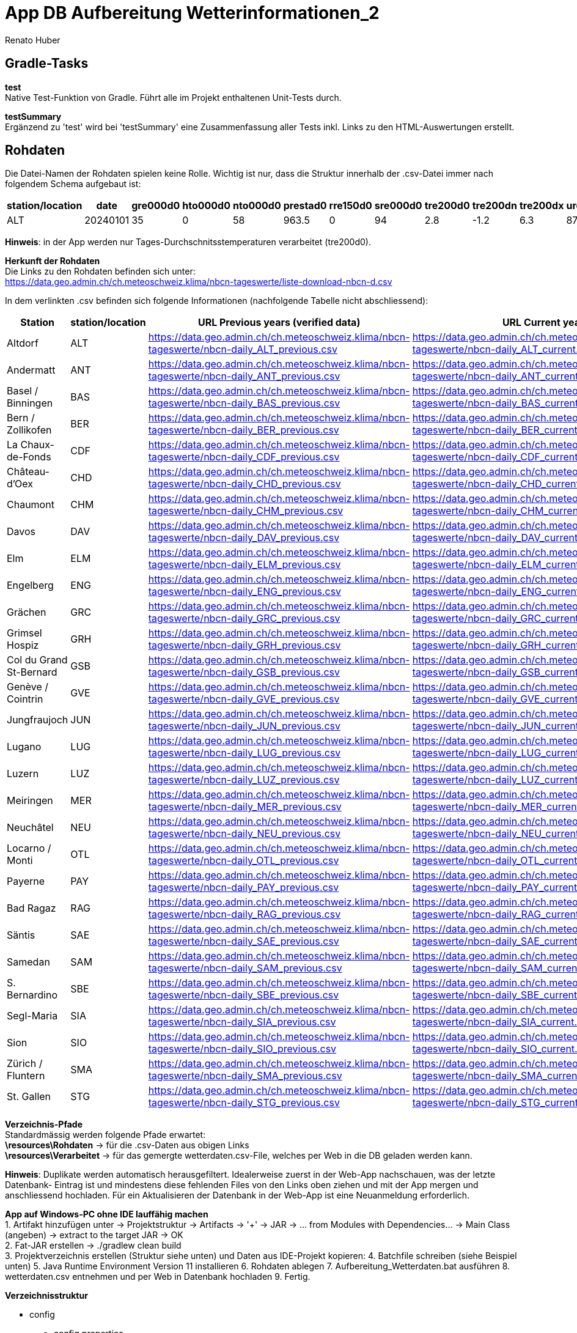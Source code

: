 = App DB Aufbereitung Wetterinformationen_2
Renato Huber
:doctype: Anleitung
:icons: font

:toc:
:toclevels: 2

== Gradle-Tasks

*test* +
Native Test-Funktion von Gradle. Führt alle im Projekt enthaltenen Unit-Tests durch.

*testSummary* +
Ergänzend zu 'test' wird bei 'testSummary' eine Zusammenfassung aller Tests inkl. Links zu den HTML-Auswertungen erstellt.

== Rohdaten

Die Datei-Namen der Rohdaten spielen keine Rolle. Wichtig ist nur, dass die Struktur innerhalb der .csv-Datei immer nach folgendem Schema aufgebaut ist:

[cols="a,a,a,a,a,a,a,a,a,a,a,a", options="header"]
|===
| station/location | date     | gre000d0 | hto000d0 | nto000d0 | prestad0 | rre150d0 | sre000d0 | tre200d0 | tre200dn | tre200dx | ure200d0

| ALT              | 20240101 | 35       | 0        | 58       | 963.5    | 0        | 94       | 2.8      | -1.2     | 6.3      | 87.9
|===

*Hinweis*: in der App werden nur Tages-Durchschnitsstemperaturen verarbeitet (tre200d0).

*Herkunft der Rohdaten* +
Die Links zu den Rohdaten befinden sich unter: +
https://data.geo.admin.ch/ch.meteoschweiz.klima/nbcn-tageswerte/liste-download-nbcn-d.csv

In dem verlinkten .csv befinden sich folgende Informationen (nachfolgende Tabelle nicht abschliessend):

[cols="20,10,25,25", options="header"]
|===
| Station | station/location | URL Previous years (verified data) | URL Current year

| Altdorf | ALT | https://data.geo.admin.ch/ch.meteoschweiz.klima/nbcn-tageswerte/nbcn-daily_ALT_previous.csv | https://data.geo.admin.ch/ch.meteoschweiz.klima/nbcn-tageswerte/nbcn-daily_ALT_current.csv
| Andermatt | ANT | https://data.geo.admin.ch/ch.meteoschweiz.klima/nbcn-tageswerte/nbcn-daily_ANT_previous.csv | https://data.geo.admin.ch/ch.meteoschweiz.klima/nbcn-tageswerte/nbcn-daily_ANT_current.csv
| Basel / Binningen | BAS | https://data.geo.admin.ch/ch.meteoschweiz.klima/nbcn-tageswerte/nbcn-daily_BAS_previous.csv | https://data.geo.admin.ch/ch.meteoschweiz.klima/nbcn-tageswerte/nbcn-daily_BAS_current.csv
| Bern / Zollikofen | BER | https://data.geo.admin.ch/ch.meteoschweiz.klima/nbcn-tageswerte/nbcn-daily_BER_previous.csv | https://data.geo.admin.ch/ch.meteoschweiz.klima/nbcn-tageswerte/nbcn-daily_BER_current.csv
| La Chaux-de-Fonds | CDF | https://data.geo.admin.ch/ch.meteoschweiz.klima/nbcn-tageswerte/nbcn-daily_CDF_previous.csv | https://data.geo.admin.ch/ch.meteoschweiz.klima/nbcn-tageswerte/nbcn-daily_CDF_current.csv
| Château-d'Oex | CHD | https://data.geo.admin.ch/ch.meteoschweiz.klima/nbcn-tageswerte/nbcn-daily_CHD_previous.csv | https://data.geo.admin.ch/ch.meteoschweiz.klima/nbcn-tageswerte/nbcn-daily_CHD_current.csv
| Chaumont | CHM | https://data.geo.admin.ch/ch.meteoschweiz.klima/nbcn-tageswerte/nbcn-daily_CHM_previous.csv | https://data.geo.admin.ch/ch.meteoschweiz.klima/nbcn-tageswerte/nbcn-daily_CHM_current.csv
| Davos | DAV | https://data.geo.admin.ch/ch.meteoschweiz.klima/nbcn-tageswerte/nbcn-daily_DAV_previous.csv | https://data.geo.admin.ch/ch.meteoschweiz.klima/nbcn-tageswerte/nbcn-daily_DAV_current.csv
| Elm | ELM | https://data.geo.admin.ch/ch.meteoschweiz.klima/nbcn-tageswerte/nbcn-daily_ELM_previous.csv | https://data.geo.admin.ch/ch.meteoschweiz.klima/nbcn-tageswerte/nbcn-daily_ELM_current.csv
| Engelberg | ENG | https://data.geo.admin.ch/ch.meteoschweiz.klima/nbcn-tageswerte/nbcn-daily_ENG_previous.csv | https://data.geo.admin.ch/ch.meteoschweiz.klima/nbcn-tageswerte/nbcn-daily_ENG_current.csv
| Grächen | GRC | https://data.geo.admin.ch/ch.meteoschweiz.klima/nbcn-tageswerte/nbcn-daily_GRC_previous.csv | https://data.geo.admin.ch/ch.meteoschweiz.klima/nbcn-tageswerte/nbcn-daily_GRC_current.csv
| Grimsel Hospiz | GRH | https://data.geo.admin.ch/ch.meteoschweiz.klima/nbcn-tageswerte/nbcn-daily_GRH_previous.csv | https://data.geo.admin.ch/ch.meteoschweiz.klima/nbcn-tageswerte/nbcn-daily_GRH_current.csv
| Col du Grand St-Bernard | GSB | https://data.geo.admin.ch/ch.meteoschweiz.klima/nbcn-tageswerte/nbcn-daily_GSB_previous.csv | https://data.geo.admin.ch/ch.meteoschweiz.klima/nbcn-tageswerte/nbcn-daily_GSB_current.csv
| Genève / Cointrin | GVE | https://data.geo.admin.ch/ch.meteoschweiz.klima/nbcn-tageswerte/nbcn-daily_GVE_previous.csv | https://data.geo.admin.ch/ch.meteoschweiz.klima/nbcn-tageswerte/nbcn-daily_GVE_current.csv
| Jungfraujoch | JUN | https://data.geo.admin.ch/ch.meteoschweiz.klima/nbcn-tageswerte/nbcn-daily_JUN_previous.csv | https://data.geo.admin.ch/ch.meteoschweiz.klima/nbcn-tageswerte/nbcn-daily_JUN_current.csv
| Lugano | LUG | https://data.geo.admin.ch/ch.meteoschweiz.klima/nbcn-tageswerte/nbcn-daily_LUG_previous.csv | https://data.geo.admin.ch/ch.meteoschweiz.klima/nbcn-tageswerte/nbcn-daily_LUG_current.csv
| Luzern | LUZ | https://data.geo.admin.ch/ch.meteoschweiz.klima/nbcn-tageswerte/nbcn-daily_LUZ_previous.csv | https://data.geo.admin.ch/ch.meteoschweiz.klima/nbcn-tageswerte/nbcn-daily_LUZ_current.csv
| Meiringen | MER | https://data.geo.admin.ch/ch.meteoschweiz.klima/nbcn-tageswerte/nbcn-daily_MER_previous.csv | https://data.geo.admin.ch/ch.meteoschweiz.klima/nbcn-tageswerte/nbcn-daily_MER_current.csv
| Neuchâtel | NEU | https://data.geo.admin.ch/ch.meteoschweiz.klima/nbcn-tageswerte/nbcn-daily_NEU_previous.csv | https://data.geo.admin.ch/ch.meteoschweiz.klima/nbcn-tageswerte/nbcn-daily_NEU_current.csv
| Locarno / Monti | OTL | https://data.geo.admin.ch/ch.meteoschweiz.klima/nbcn-tageswerte/nbcn-daily_OTL_previous.csv | https://data.geo.admin.ch/ch.meteoschweiz.klima/nbcn-tageswerte/nbcn-daily_OTL_current.csv
| Payerne | PAY | https://data.geo.admin.ch/ch.meteoschweiz.klima/nbcn-tageswerte/nbcn-daily_PAY_previous.csv | https://data.geo.admin.ch/ch.meteoschweiz.klima/nbcn-tageswerte/nbcn-daily_PAY_current.csv
| Bad Ragaz | RAG | https://data.geo.admin.ch/ch.meteoschweiz.klima/nbcn-tageswerte/nbcn-daily_RAG_previous.csv | https://data.geo.admin.ch/ch.meteoschweiz.klima/nbcn-tageswerte/nbcn-daily_RAG_current.csv
| Säntis | SAE | https://data.geo.admin.ch/ch.meteoschweiz.klima/nbcn-tageswerte/nbcn-daily_SAE_previous.csv | https://data.geo.admin.ch/ch.meteoschweiz.klima/nbcn-tageswerte/nbcn-daily_SAE_current.csv
| Samedan | SAM | https://data.geo.admin.ch/ch.meteoschweiz.klima/nbcn-tageswerte/nbcn-daily_SAM_previous.csv | https://data.geo.admin.ch/ch.meteoschweiz.klima/nbcn-tageswerte/nbcn-daily_SAM_current.csv
| S. Bernardino | SBE | https://data.geo.admin.ch/ch.meteoschweiz.klima/nbcn-tageswerte/nbcn-daily_SBE_previous.csv | https://data.geo.admin.ch/ch.meteoschweiz.klima/nbcn-tageswerte/nbcn-daily_SBE_current.csv
| Segl-Maria | SIA | https://data.geo.admin.ch/ch.meteoschweiz.klima/nbcn-tageswerte/nbcn-daily_SIA_previous.csv | https://data.geo.admin.ch/ch.meteoschweiz.klima/nbcn-tageswerte/nbcn-daily_SIA_current.csv
| Sion | SIO | https://data.geo.admin.ch/ch.meteoschweiz.klima/nbcn-tageswerte/nbcn-daily_SIO_previous.csv | https://data.geo.admin.ch/ch.meteoschweiz.klima/nbcn-tageswerte/nbcn-daily_SIO_current.csv
| Zürich / Fluntern | SMA | https://data.geo.admin.ch/ch.meteoschweiz.klima/nbcn-tageswerte/nbcn-daily_SMA_previous.csv | https://data.geo.admin.ch/ch.meteoschweiz.klima/nbcn-tageswerte/nbcn-daily_SMA_current.csv
| St. Gallen | STG | https://data.geo.admin.ch/ch.meteoschweiz.klima/nbcn-tageswerte/nbcn-daily_STG_previous.csv | https://data.geo.admin.ch/ch.meteoschweiz.klima/nbcn-tageswerte/nbcn-daily_STG_current.csv
|===


*Verzeichnis-Pfade* +
Standardmässig werden folgende Pfade erwartet: +
*\resources\Rohdaten* -> für die .csv-Daten aus obigen Links +
*\resources\Verarbeitet* -> für das gemergte wetterdaten.csv-File, welches per Web in die DB geladen werden kann.

*Hinweis*: Duplikate werden automatisch herausgefiltert. Idealerweise zuerst in der Web-App nachschauen, was der letzte Datenbank-
Eintrag ist und mindestens diese fehlenden Files von den Links oben ziehen und mit der App mergen und anschliessend hochladen. Für ein Aktualisieren
der Datenbank in der Web-App ist eine Neuanmeldung erforderlich.

*App auf Windows-PC ohne IDE lauffähig machen* +
1. Artifakt hinzufügen unter -> Projektstruktur -> Artifacts -> '+' -> JAR -> ... from Modules with Dependencies... -> Main Class (angeben) -> extract to the target JAR -> OK +
2. Fat-JAR erstellen -> ./gradlew clean build +
3. Projektverzeichnis erstellen (Struktur siehe unten) und Daten aus IDE-Projekt kopieren:
4. Batchfile schreiben (siehe Beispiel unten)
5. Java Runtime Environment Version 11 installieren
6. Rohdaten ablegen
7. Aufbereitung_Wetterdaten.bat ausführen
8. wetterdaten.csv entnehmen und per Web in Datenbank hochladen
9. Fertig.

*Verzeichnisstruktur* +

* config
    - config.properties
* lib
    - DB_Vorbereitung_Wetterdaten_2-1.0-SNAPSHOT.jar
* resources
    - Rohdaten
        . nbcn-daily_ALT_current.csv
        . ....
    - Verarbeitet
* Aufbereitung_Wetterdaten.bat
(diese Datei selber schreiben anhand nachfolgender Anleitung)

*Batchfile schreiben* +
@echo off +
java -cp lib/DB_Vorbereitung_Wetterdaten_2-1.0-SNAPSHOT.jar AppKt +
pause

Hinweis: das JAR kann wie ein ZIP entpackt werden. Die App.kt muss direkt im Hauptverzeichnis liegen. Ist dies nicht der Fall, so muss im Batchfile vor AppKt ein Pfad eingegeben werden, ansonsten gibt es eine Fehlermeldung.










